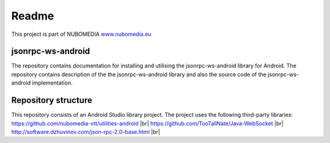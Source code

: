 .. _README:

******
Readme
******
This project is part of NUBOMEDIA
`www.nubomedia.eu <http://www.nubomedia.eu>`__


jsonrpc-ws-android
==================

The repository contains documentation for installing and utilising the jsonrpc-ws-android library for Android. 
The repository contains description of the the jsonrpc-ws-android library and also the source code of the jsonrpc-ws-android implementation.


Repository structure
====================

This repository consists of an Android Studio library project. The project uses the following third-party libraries:
https://github.com/nubomedia-vtt/utilities-android |br|
https://github.com/TooTallNate/Java-WebSocket |br|
http://software.dzhuvinov.com/json-rpc-2.0-base.html |br|




